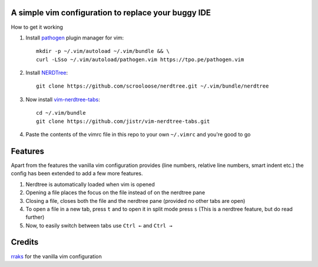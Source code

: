 A simple vim configuration to replace your buggy IDE
====================================================

|license|

.. |license| image:: https://img.shields.io/badge/license-ISC-blue.svg
    :target: https://github.com/pct960/vim_config/blob/master/LICENSE

How to get it working

#. Install `pathogen <https://github.com/tpope/vim-pathogen>`_ plugin manager for vim::

     mkdir -p ~/.vim/autoload ~/.vim/bundle && \
     curl -LSso ~/.vim/autoload/pathogen.vim https://tpo.pe/pathogen.vim

#. Install `NERDTree <https://github.com/scrooloose/nerdtree>`_::

     git clone https://github.com/scrooloose/nerdtree.git ~/.vim/bundle/nerdtree

#. Now install `vim-nerdtree-tabs <https://github.com/jistr/vim-nerdtree-tabs>`_::
   
     cd ~/.vim/bundle
     git clone https://github.com/jistr/vim-nerdtree-tabs.git
     
#. Paste the contents of the vimrc file in this repo to your own ``~/.vimrc`` and you're good to go

Features
=============
Apart from the features the vanilla vim configuration provides (line numbers, relative line numbers, smart indent etc.) 
the config has been extended to add a few more features.

#. Nerdtree is automatically loaded when vim is opened
#. Opening a file places the focus on the file instead of on the nerdtree pane
#. Closing a file, closes both the file and the nerdtree pane (provided no other tabs are open)
#. To open a file in a new tab, press ``t`` and to open it in split mode press ``s`` (This is a nerdtree feature, but do read further)
#. Now, to easily switch between tabs use ``Ctrl ←`` and ``Ctrl →``

.. image:: screenshot.png

Credits
=======
`rraks <https://github.com/rraks/configs>`_ for the vanilla vim configuration
